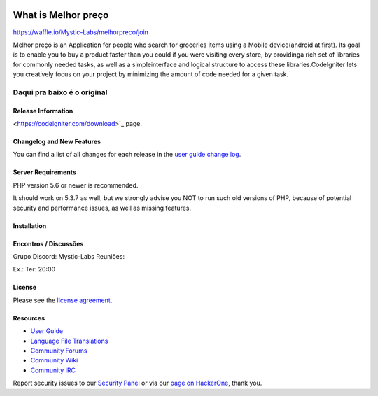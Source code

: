 .. image:: https://badge.waffle.io/Mystic-Labs/melhorpreco.svg?label=ready&title=Ready 
 :target: https://waffle.io/Mystic-Labs/melhorpreco 
 :alt: 'Stories in Ready'
###################
What is Melhor preço
###################
https://waffle.io/Mystic-Labs/melhorpreco/join

Melhor preço is an Application for people who search for groceries items using a Mobile 
device(android at first). Its goal is to enable you to buy a product faster 
than you could if you were visiting every store, by providinga rich set of 
libraries for commonly needed tasks, as well as a simpleinterface and logical 
structure to access these libraries.CodeIgniter lets you creatively focus on your 
project by minimizing the amount of code needed for a given task.


Daqui pra baixo é o original
---------------------------------------------------------------------------------------------------------

*******************
Release Information
*******************


<https://codeigniter.com/download>`_ page.

**************************
Changelog and New Features
**************************

You can find a list of all changes for each release in the `user
guide change log <https://github.com/bcit-ci/CodeIgniter/blob/develop/user_guide_src/source/changelog.rst>`_.

*******************
Server Requirements
*******************

PHP version 5.6 or newer is recommended.

It should work on 5.3.7 as well, but we strongly advise you NOT to run
such old versions of PHP, because of potential security and performance
issues, as well as missing features.

************
Installation
************


**********************
Encontros / Discussões
**********************
Grupo Discord: Mystic-Labs
Reuniões:

Ex.: Ter: 20:00


*******
License
*******

Please see the `license
agreement <https://github.com/bcit-ci/CodeIgniter/blob/develop/user_guide_src/source/license.rst>`_.

*********
Resources
*********

-  `User Guide <https://codeigniter.com/docs>`_
-  `Language File Translations <https://github.com/bcit-ci/codeigniter3-translations>`_
-  `Community Forums <http://forum.codeigniter.com/>`_
-  `Community Wiki <https://github.com/bcit-ci/CodeIgniter/wiki>`_
-  `Community IRC <https://webchat.freenode.net/?channels=%23codeigniter>`_

Report security issues to our `Security Panel <mailto:security@codeigniter.com>`_
or via our `page on HackerOne <https://hackerone.com/codeigniter>`_, thank you.
